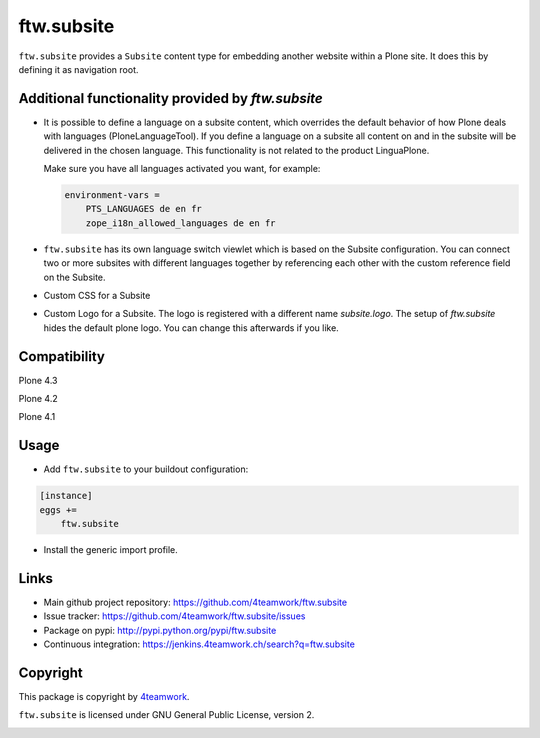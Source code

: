 ftw.subsite
===========

``ftw.subsite`` provides a ``Subsite`` content type for embedding another website
within a Plone site.
It does this by defining it as navigation root.


Additional functionality provided by `ftw.subsite`
--------------------------------------------------

- It is possible to define a language on a subsite content, which overrides the
  default behavior of how Plone deals with languages (PloneLanguageTool).
  If you define a language on a subsite all content on and in the
  subsite will be delivered in the chosen language. This functionality
  is not related to the product LinguaPlone.

  Make sure you have all languages activated you want, for example:

  .. code:: ini

      environment-vars =
          PTS_LANGUAGES de en fr
          zope_i18n_allowed_languages de en fr


- ``ftw.subsite`` has its own language switch viewlet which is based
  on the Subsite configuration. You can connect two or more subsites with
  different languages together by referencing each other with the custom
  reference field on the Subsite.

- Custom CSS for a Subsite

- Custom Logo for a Subsite. The logo is registered with a different name `subsite.logo`.
  The setup of `ftw.subsite` hides the default plone logo. You can change this afterwards
  if you like.


Compatibility
-------------

Plone 4.3

.. image:: https://jenkins.4teamwork.ch/job/ftw.subsite-master-test-plone-4.3.x.cfg/badge/icon
   :target: https://jenkins.4teamwork.ch/job/ftw.subsite-master-test-plone-4.3.x.cfg

Plone 4.2

.. image:: https://jenkins.4teamwork.ch/job/ftw.subsite-master-test-plone-4.2.x.cfg/badge/icon
   :target: https://jenkins.4teamwork.ch/job/ftw.subsite-master-test-plone-4.2.x.cfg

Plone 4.1

.. image:: https://jenkins.4teamwork.ch/job/ftw.subsite-master-test-plone-4.1.x.cfg/badge/icon
   :target: https://jenkins.4teamwork.ch/job/ftw.subsite-master-test-plone-4.1.x.cfg



Usage
-----

- Add ``ftw.subsite`` to your buildout configuration:

.. code:: ini

    [instance]
    eggs +=
        ftw.subsite

- Install the generic import profile.


Links
-----

- Main github project repository: https://github.com/4teamwork/ftw.subsite
- Issue tracker: https://github.com/4teamwork/ftw.subsite/issues
- Package on pypi: http://pypi.python.org/pypi/ftw.subsite
- Continuous integration: https://jenkins.4teamwork.ch/search?q=ftw.subsite


Copyright
---------

This package is copyright by `4teamwork <http://www.4teamwork.ch/>`_.

``ftw.subsite`` is licensed under GNU General Public License, version 2.

.. image:: https://cruel-carlota.pagodabox.com/fc72df1ade53c50967d1f08b8dbbfe4e
   :alt: githalytics.com
   :target: http://githalytics.com/4teamwork/ftw.subsite
